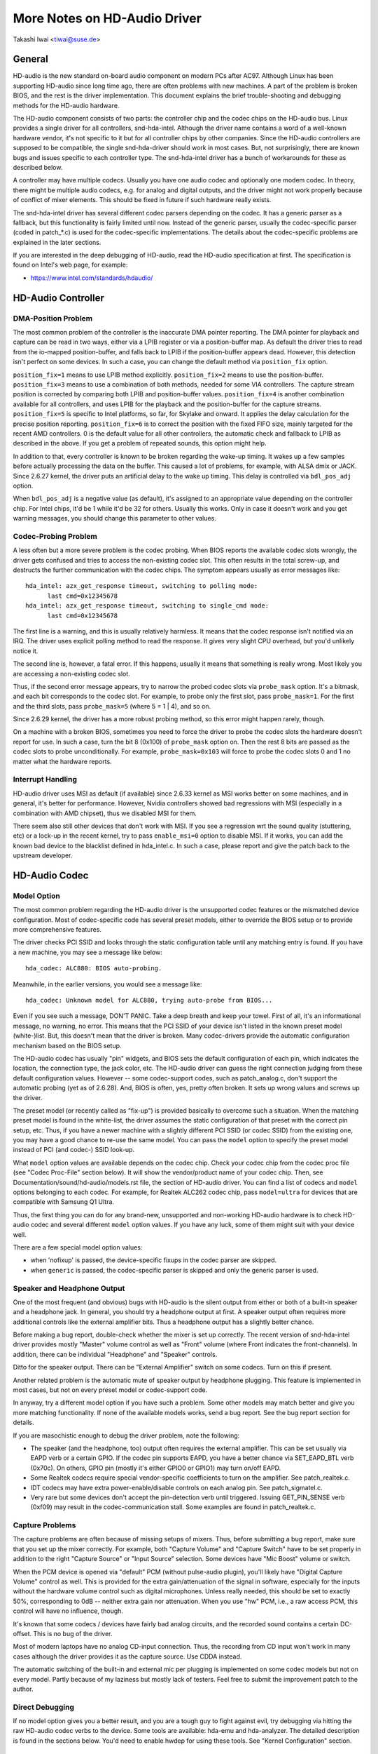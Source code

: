 =============================
More Notes on HD-Audio Driver
=============================

Takashi Iwai <tiwai@suse.de>


General
=======

HD-audio is the new standard on-board audio component on modern PCs
after AC97.  Although Linux has been supporting HD-audio since long
time ago, there are often problems with new machines.  A part of the
problem is broken BIOS, and the rest is the driver implementation.
This document explains the brief trouble-shooting and debugging
methods for the	HD-audio hardware.

The HD-audio component consists of two parts: the controller chip and 
the codec chips on the HD-audio bus.  Linux provides a single driver
for all controllers, snd-hda-intel.  Although the driver name contains
a word of a well-known hardware vendor, it's not specific to it but for
all controller chips by other companies.  Since the HD-audio
controllers are supposed to be compatible, the single snd-hda-driver
should work in most cases.  But, not surprisingly, there are known
bugs and issues specific to each controller type.  The snd-hda-intel
driver has a bunch of workarounds for these as described below.

A controller may have multiple codecs.  Usually you have one audio
codec and optionally one modem codec.  In theory, there might be
multiple audio codecs, e.g. for analog and digital outputs, and the
driver might not work properly because of conflict of mixer elements.
This should be fixed in future if such hardware really exists.

The snd-hda-intel driver has several different codec parsers depending
on the codec.  It has a generic parser as a fallback, but this
functionality is fairly limited until now.  Instead of the generic
parser, usually the codec-specific parser (coded in patch_*.c) is used
for the codec-specific implementations.  The details about the
codec-specific problems are explained in the later sections.

If you are interested in the deep debugging of HD-audio, read the
HD-audio specification at first.  The specification is found on
Intel's web page, for example:

* https://www.intel.com/standards/hdaudio/


HD-Audio Controller
===================

DMA-Position Problem
--------------------
The most common problem of the controller is the inaccurate DMA
pointer reporting.  The DMA pointer for playback and capture can be
read in two ways, either via a LPIB register or via a position-buffer
map.  As default the driver tries to read from the io-mapped
position-buffer, and falls back to LPIB if the position-buffer appears
dead.  However, this detection isn't perfect on some devices.  In such
a case, you can change the default method via ``position_fix`` option.

``position_fix=1`` means to use LPIB method explicitly.
``position_fix=2`` means to use the position-buffer.
``position_fix=3`` means to use a combination of both methods, needed
for some VIA controllers.  The capture stream position is corrected
by comparing both LPIB and position-buffer values.
``position_fix=4`` is another combination available for all controllers,
and uses LPIB for the playback and the position-buffer for the capture
streams.
``position_fix=5`` is specific to Intel platforms, so far, for Skylake
and onward.  It applies the delay calculation for the precise position
reporting.
``position_fix=6`` is to correct the position with the fixed FIFO
size, mainly targeted for the recent AMD controllers.
0 is the default value for all other
controllers, the automatic check and fallback to LPIB as described in
the above.  If you get a problem of repeated sounds, this option might
help.

In addition to that, every controller is known to be broken regarding
the wake-up timing.  It wakes up a few samples before actually
processing the data on the buffer.  This caused a lot of problems, for
example, with ALSA dmix or JACK.  Since 2.6.27 kernel, the driver puts
an artificial delay to the wake up timing.  This delay is controlled
via ``bdl_pos_adj`` option. 

When ``bdl_pos_adj`` is a negative value (as default), it's assigned to
an appropriate value depending on the controller chip.  For Intel
chips, it'd be 1 while it'd be 32 for others.  Usually this works.
Only in case it doesn't work and you get warning messages, you should
change this parameter to other values.


Codec-Probing Problem
---------------------
A less often but a more severe problem is the codec probing.  When
BIOS reports the available codec slots wrongly, the driver gets
confused and tries to access the non-existing codec slot.  This often
results in the total screw-up, and destructs the further communication
with the codec chips.  The symptom appears usually as error messages
like:
::

    hda_intel: azx_get_response timeout, switching to polling mode:
          last cmd=0x12345678
    hda_intel: azx_get_response timeout, switching to single_cmd mode:
          last cmd=0x12345678

The first line is a warning, and this is usually relatively harmless.
It means that the codec response isn't notified via an IRQ.  The
driver uses explicit polling method to read the response.  It gives
very slight CPU overhead, but you'd unlikely notice it.

The second line is, however, a fatal error.  If this happens, usually
it means that something is really wrong.  Most likely you are
accessing a non-existing codec slot.

Thus, if the second error message appears, try to narrow the probed
codec slots via ``probe_mask`` option.  It's a bitmask, and each bit
corresponds to the codec slot.  For example, to probe only the first
slot, pass ``probe_mask=1``.  For the first and the third slots, pass
``probe_mask=5`` (where 5 = 1 | 4), and so on.

Since 2.6.29 kernel, the driver has a more robust probing method, so
this error might happen rarely, though.

On a machine with a broken BIOS, sometimes you need to force the
driver to probe the codec slots the hardware doesn't report for use.
In such a case, turn the bit 8 (0x100) of ``probe_mask`` option on.
Then the rest 8 bits are passed as the codec slots to probe
unconditionally.  For example, ``probe_mask=0x103`` will force to probe
the codec slots 0 and 1 no matter what the hardware reports.


Interrupt Handling
------------------
HD-audio driver uses MSI as default (if available) since 2.6.33
kernel as MSI works better on some machines, and in general, it's
better for performance.  However, Nvidia controllers showed bad
regressions with MSI (especially in a combination with AMD chipset),
thus we disabled MSI for them.

There seem also still other devices that don't work with MSI.  If you
see a regression wrt the sound quality (stuttering, etc) or a lock-up
in the recent kernel, try to pass ``enable_msi=0`` option to disable
MSI.  If it works, you can add the known bad device to the blacklist
defined in hda_intel.c.  In such a case, please report and give the
patch back to the upstream developer. 


HD-Audio Codec
==============

Model Option
------------
The most common problem regarding the HD-audio driver is the
unsupported codec features or the mismatched device configuration.
Most of codec-specific code has several preset models, either to
override the BIOS setup or to provide more comprehensive features.

The driver checks PCI SSID and looks through the static configuration
table until any matching entry is found.  If you have a new machine,
you may see a message like below:
::

    hda_codec: ALC880: BIOS auto-probing.

Meanwhile, in the earlier versions, you would see a message like:
::

    hda_codec: Unknown model for ALC880, trying auto-probe from BIOS...

Even if you see such a message, DON'T PANIC.  Take a deep breath and
keep your towel.  First of all, it's an informational message, no
warning, no error.  This means that the PCI SSID of your device isn't
listed in the known preset model (white-)list.  But, this doesn't mean
that the driver is broken.  Many codec-drivers provide the automatic
configuration mechanism based on the BIOS setup.

The HD-audio codec has usually "pin" widgets, and BIOS sets the default
configuration of each pin, which indicates the location, the
connection type, the jack color, etc.  The HD-audio driver can guess
the right connection judging from these default configuration values.
However -- some codec-support codes, such as patch_analog.c, don't
support the automatic probing (yet as of 2.6.28).  And, BIOS is often,
yes, pretty often broken.  It sets up wrong values and screws up the
driver.

The preset model (or recently called as "fix-up") is provided
basically to overcome such a situation.  When the matching preset
model is found in the white-list, the driver assumes the static
configuration of that preset with the correct pin setup, etc.
Thus, if you have a newer machine with a slightly different PCI SSID
(or codec SSID) from the existing one, you may have a good chance to
re-use the same model.  You can pass the ``model`` option to specify the
preset model instead of PCI (and codec-) SSID look-up.

What ``model`` option values are available depends on the codec chip.
Check your codec chip from the codec proc file (see "Codec Proc-File"
section below).  It will show the vendor/product name of your codec
chip.  Then, see Documentation/sound/hd-audio/models.rst file,
the section of HD-audio driver.  You can find a list of codecs
and ``model`` options belonging to each codec.  For example, for Realtek
ALC262 codec chip, pass ``model=ultra`` for devices that are compatible
with Samsung Q1 Ultra.

Thus, the first thing you can do for any brand-new, unsupported and
non-working HD-audio hardware is to check HD-audio codec and several
different ``model`` option values.  If you have any luck, some of them
might suit with your device well.

There are a few special model option values:

* when 'nofixup' is passed, the device-specific fixups in the codec
  parser are skipped.
* when ``generic`` is passed, the codec-specific parser is skipped and
  only the generic parser is used.


Speaker and Headphone Output
----------------------------
One of the most frequent (and obvious) bugs with HD-audio is the
silent output from either or both of a built-in speaker and a
headphone jack.  In general, you should try a headphone output at
first.  A speaker output often requires more additional controls like
the external amplifier bits.  Thus a headphone output has a slightly
better chance.

Before making a bug report, double-check whether the mixer is set up
correctly.  The recent version of snd-hda-intel driver provides mostly
"Master" volume control as well as "Front" volume (where Front
indicates the front-channels).  In addition, there can be individual
"Headphone" and "Speaker" controls.

Ditto for the speaker output.  There can be "External Amplifier"
switch on some codecs.  Turn on this if present.

Another related problem is the automatic mute of speaker output by
headphone plugging.  This feature is implemented in most cases, but
not on every preset model or codec-support code.

In anyway, try a different model option if you have such a problem.
Some other models may match better and give you more matching
functionality.  If none of the available models works, send a bug
report.  See the bug report section for details.

If you are masochistic enough to debug the driver problem, note the
following:

* The speaker (and the headphone, too) output often requires the
  external amplifier.  This can be set usually via EAPD verb or a
  certain GPIO.  If the codec pin supports EAPD, you have a better
  chance via SET_EAPD_BTL verb (0x70c).  On others, GPIO pin (mostly
  it's either GPIO0 or GPIO1) may turn on/off EAPD.
* Some Realtek codecs require special vendor-specific coefficients to
  turn on the amplifier.  See patch_realtek.c.
* IDT codecs may have extra power-enable/disable controls on each
  analog pin.  See patch_sigmatel.c.
* Very rare but some devices don't accept the pin-detection verb until
  triggered.  Issuing GET_PIN_SENSE verb (0xf09) may result in the
  codec-communication stall.  Some examples are found in
  patch_realtek.c.


Capture Problems
----------------
The capture problems are often because of missing setups of mixers.
Thus, before submitting a bug report, make sure that you set up the
mixer correctly.  For example, both "Capture Volume" and "Capture
Switch" have to be set properly in addition to the right "Capture
Source" or "Input Source" selection.  Some devices have "Mic Boost"
volume or switch.

When the PCM device is opened via "default" PCM (without pulse-audio
plugin), you'll likely have "Digital Capture Volume" control as well.
This is provided for the extra gain/attenuation of the signal in
software, especially for the inputs without the hardware volume
control such as digital microphones.  Unless really needed, this
should be set to exactly 50%, corresponding to 0dB -- neither extra
gain nor attenuation.  When you use "hw" PCM, i.e., a raw access PCM,
this control will have no influence, though.

It's known that some codecs / devices have fairly bad analog circuits,
and the recorded sound contains a certain DC-offset.  This is no bug
of the driver.

Most of modern laptops have no analog CD-input connection.  Thus, the
recording from CD input won't work in many cases although the driver
provides it as the capture source.  Use CDDA instead.

The automatic switching of the built-in and external mic per plugging
is implemented on some codec models but not on every model.  Partly
because of my laziness but mostly lack of testers.  Feel free to
submit the improvement patch to the author.


Direct Debugging
----------------
If no model option gives you a better result, and you are a tough guy
to fight against evil, try debugging via hitting the raw HD-audio
codec verbs to the device.  Some tools are available: hda-emu and
hda-analyzer.  The detailed description is found in the sections
below.  You'd need to enable hwdep for using these tools.  See "Kernel
Configuration" section.


Other Issues
============

Kernel Configuration
--------------------
In general, I recommend you to enable the sound debug option,
``CONFIG_SND_DEBUG=y``, no matter whether you are debugging or not.
This enables snd_printd() macro and others, and you'll get additional
kernel messages at probing.

In addition, you can enable ``CONFIG_SND_DEBUG_VERBOSE=y``.  But this
will give you far more messages.  Thus turn this on only when you are
sure to want it.

Don't forget to turn on the appropriate ``CONFIG_SND_HDA_CODEC_*``
options.  Note that each of them corresponds to the codec chip, not
the controller chip.  Thus, even if lspci shows the Nvidia controller,
you may need to choose the option for other vendors.  If you are
unsure, just select all yes.

``CONFIG_SND_HDA_HWDEP`` is a useful option for debugging the driver.
When this is enabled, the driver creates hardware-dependent devices
(one per each codec), and you have a raw access to the device via
these device files.  For example, ``hwC0D2`` will be created for the
codec slot #2 of the first card (#0).  For debug-tools such as
hda-verb and hda-analyzer, the hwdep device has to be enabled.
Thus, it'd be better to turn this on always.

``CONFIG_SND_HDA_RECONFIG`` is a new option, and this depends on the
hwdep option above.  When enabled, you'll have some sysfs files under
the corresponding hwdep directory.  See "HD-audio reconfiguration"
section below.

``CONFIG_SND_HDA_POWER_SAVE`` option enables the power-saving feature.
See "Power-saving" section below.


Codec Proc-File
---------------
The codec proc-file is a treasure-chest for debugging HD-audio.
It shows most of useful information of each codec widget.

The proc file is located in /proc/asound/card*/codec#*, one file per
each codec slot.  You can know the codec vendor, product id and
names, the type of each widget, capabilities and so on.
This file, however, doesn't show the jack sensing state, so far.  This
is because the jack-sensing might be depending on the trigger state.

This file will be picked up by the debug tools, and also it can be fed
to the emulator as the primary codec information.  See the debug tools
section below.

This proc file can be also used to check whether the generic parser is
used.  When the generic parser is used, the vendor/product ID name
will appear as "Realtek ID 0262", instead of "Realtek ALC262".


HD-Audio Reconfiguration
------------------------
This is an experimental feature to allow you re-configure the HD-audio
codec dynamically without reloading the driver.  The following sysfs
files are available under each codec-hwdep device directory (e.g. 
/sys/class/sound/hwC0D0):

vendor_id
    Shows the 32bit codec vendor-id hex number.  You can change the
    vendor-id value by writing to this file.
subsystem_id
    Shows the 32bit codec subsystem-id hex number.  You can change the
    subsystem-id value by writing to this file.
revision_id
    Shows the 32bit codec revision-id hex number.  You can change the
    revision-id value by writing to this file.
afg
    Shows the AFG ID.  This is read-only.
mfg
    Shows the MFG ID.  This is read-only.
name
    Shows the codec name string.  Can be changed by writing to this
    file.
modelname
    Shows the currently set ``model`` option.  Can be changed by writing
    to this file.
init_verbs
    The extra verbs to execute at initialization.  You can add a verb by
    writing to this file.  Pass three numbers: nid, verb and parameter
    (separated with a space).
hints
    Shows / stores hint strings for codec parsers for any use.
    Its format is ``key = value``.  For example, passing ``jack_detect = no``
    will disable the jack detection of the machine completely.
init_pin_configs
    Shows the initial pin default config values set by BIOS.
driver_pin_configs
    Shows the pin default values set by the codec parser explicitly.
    This doesn't show all pin values but only the changed values by
    the parser.  That is, if the parser doesn't change the pin default
    config values by itself, this will contain nothing.
user_pin_configs
    Shows the pin default config values to override the BIOS setup.
    Writing this (with two numbers, NID and value) appends the new
    value.  The given will be used instead of the initial BIOS value at
    the next reconfiguration time.  Note that this config will override
    even the driver pin configs, too.
reconfig
    Triggers the codec re-configuration.  When any value is written to
    this file, the driver re-initialize and parses the codec tree
    again.  All the changes done by the sysfs entries above are taken
    into account.
clear
    Resets the codec, removes the mixer elements and PCM stuff of the
    specified codec, and clear all init verbs and hints.

For example, when you want to change the pin default configuration
value of the pin widget 0x14 to 0x9993013f, and let the driver
re-configure based on that state, run like below:
::

    # echo 0x14 0x9993013f > /sys/class/sound/hwC0D0/user_pin_configs
    # echo 1 > /sys/class/sound/hwC0D0/reconfig  


Hint Strings
------------
The codec parser have several switches and adjustment knobs for
matching better with the actual codec or device behavior.  Many of
them can be adjusted dynamically via "hints" strings as mentioned in
the section above.  For example, by passing ``jack_detect = no`` string
via sysfs or a patch file, you can disable the jack detection, thus
the codec parser will skip the features like auto-mute or mic
auto-switch.  As a boolean value, either ``yes``, ``no``, ``true``, ``false``,
``1`` or ``0`` can be passed.

The generic parser supports the following hints:

jack_detect (bool)
    specify whether the jack detection is available at all on this
    machine; default true
inv_jack_detect (bool)
    indicates that the jack detection logic is inverted
trigger_sense (bool)
    indicates that the jack detection needs the explicit call of
    AC_VERB_SET_PIN_SENSE verb
inv_eapd (bool)
    indicates that the EAPD is implemented in the inverted logic
pcm_format_first (bool)
    sets the PCM format before the stream tag and channel ID
sticky_stream (bool)
    keep the PCM format, stream tag and ID as long as possible;
    default true
spdif_status_reset (bool)
    reset the SPDIF status bits at each time the SPDIF stream is set
    up
pin_amp_workaround (bool)
    the output pin may have multiple amp values
single_adc_amp (bool)
    ADCs can have only single input amps
auto_mute (bool)
    enable/disable the headphone auto-mute feature; default true
auto_mic (bool)
    enable/disable the mic auto-switch feature; default true
line_in_auto_switch (bool)
    enable/disable the line-in auto-switch feature; default false
need_dac_fix (bool)
    limits the DACs depending on the channel count
primary_hp (bool)
    probe headphone jacks as the primary outputs; default true
multi_io (bool)
    try probing multi-I/O config (e.g. shared line-in/surround,
    mic/clfe jacks)
multi_cap_vol (bool)
    provide multiple capture volumes
inv_dmic_split (bool)
    provide split internal mic volume/switch for phase-inverted
    digital mics
indep_hp (bool)
    provide the independent headphone PCM stream and the corresponding
    mixer control, if available
add_stereo_mix_input (bool)
    add the stereo mix (analog-loopback mix) to the input mux if
    available 
add_jack_modes (bool)
    add "xxx Jack Mode" enum controls to each I/O jack for allowing to
    change the headphone amp and mic bias VREF capabilities
power_save_node (bool)
    advanced power management for each widget, controlling the power
    sate (D0/D3) of each widget node depending on the actual pin and
    stream states
power_down_unused (bool)
    power down the unused widgets, a subset of power_save_node, and
    will be dropped in future 
add_hp_mic (bool)
    add the headphone to capture source if possible
hp_mic_detect (bool)
    enable/disable the hp/mic shared input for a single built-in mic
    case; default true
vmaster (bool)
    enable/disable the virtual Master control; default true
mixer_nid (int)
    specifies the widget NID of the analog-loopback mixer


Early Patching
--------------
When ``CONFIG_SND_HDA_PATCH_LOADER=y`` is set, you can pass a "patch"
as a firmware file for modifying the HD-audio setup before
initializing the codec.  This can work basically like the
reconfiguration via sysfs in the above, but it does it before the
first codec configuration.

A patch file is a plain text file which looks like below:

::

    [codec]
    0x12345678 0xabcd1234 2

    [model]
    auto

    [pincfg]
    0x12 0x411111f0

    [verb]
    0x20 0x500 0x03
    0x20 0x400 0xff

    [hint]
    jack_detect = no


The file needs to have a line ``[codec]``.  The next line should contain
three numbers indicating the codec vendor-id (0x12345678 in the
example), the codec subsystem-id (0xabcd1234) and the address (2) of
the codec.  The rest patch entries are applied to this specified codec
until another codec entry is given.  Passing 0 or a negative number to
the first or the second value will make the check of the corresponding
field be skipped.  It'll be useful for really broken devices that don't
initialize SSID properly.

The ``[model]`` line allows to change the model name of the each codec.
In the example above, it will be changed to model=auto.
Note that this overrides the module option.

After the ``[pincfg]`` line, the contents are parsed as the initial
default pin-configurations just like ``user_pin_configs`` sysfs above.
The values can be shown in user_pin_configs sysfs file, too.

Similarly, the lines after ``[verb]`` are parsed as ``init_verbs``
sysfs entries, and the lines after ``[hint]`` are parsed as ``hints``
sysfs entries, respectively.

Another example to override the codec vendor id from 0x12345678 to
0xdeadbeef is like below:
::

    [codec]
    0x12345678 0xabcd1234 2

    [vendor_id]
    0xdeadbeef


In the similar way, you can override the codec subsystem_id via
``[subsystem_id]``, the revision id via ``[revision_id]`` line.
Also, the codec chip name can be rewritten via ``[chip_name]`` line.
::

    [codec]
    0x12345678 0xabcd1234 2

    [subsystem_id]
    0xffff1111

    [revision_id]
    0x10

    [chip_name]
    My-own NEWS-0002


The hd-audio driver reads the file via request_firmware().  Thus,
a patch file has to be located on the appropriate firmware path,
typically, /lib/firmware.  For example, when you pass the option
``patch=hda-init.fw``, the file /lib/firmware/hda-init.fw must be
present.

The patch module option is specific to each card instance, and you
need to give one file name for each instance, separated by commas.
For example, if you have two cards, one for an on-board analog and one 
for an HDMI video board, you may pass patch option like below:
::

    options snd-hda-intel patch=on-board-patch,hdmi-patch


Power-Saving
------------
The power-saving is a kind of auto-suspend of the device.  When the
device is inactive for a certain time, the device is automatically
turned off to save the power.  The time to go down is specified via
``power_save`` module option, and this option can be changed dynamically
via sysfs.

The power-saving won't work when the analog loopback is enabled on
some codecs.  Make sure that you mute all unneeded signal routes when
you want the power-saving.

The power-saving feature might cause audible click noises at each
power-down/up depending on the device.  Some of them might be
solvable, but some are hard, I'm afraid.  Some distros such as
openSUSE enables the power-saving feature automatically when the power
cable is unplugged.  Thus, if you hear noises, suspect first the
power-saving.  See /sys/module/snd_hda_intel/parameters/power_save to
check the current value.  If it's non-zero, the feature is turned on.

The recent kernel supports the runtime PM for the HD-audio controller
chip, too.  It means that the HD-audio controller is also powered up /
down dynamically.  The feature is enabled only for certain controller
chips like Intel LynxPoint.  You can enable/disable this feature
forcibly by setting ``power_save_controller`` option, which is also
available at /sys/module/snd_hda_intel/parameters directory.


Tracepoints
-----------
The hd-audio driver gives a few basic tracepoints.
``hda:hda_send_cmd`` traces each CORB write while ``hda:hda_get_response``
traces the response from RIRB (only when read from the codec driver).
``hda:hda_bus_reset`` traces the bus-reset due to fatal error, etc,
``hda:hda_unsol_event`` traces the unsolicited events, and
``hda:hda_power_down`` and ``hda:hda_power_up`` trace the power down/up
via power-saving behavior.

Enabling all tracepoints can be done like
::

    # echo 1 > /sys/kernel/debug/tracing/events/hda/enable

then after some commands, you can traces from
/sys/kernel/debug/tracing/trace file.  For example, when you want to
trace what codec command is sent, enable the tracepoint like:
::

    # cat /sys/kernel/debug/tracing/trace
    # tracer: nop
    #
    #       TASK-PID    CPU#    TIMESTAMP  FUNCTION
    #          | |       |          |         |
	   <...>-7807  [002] 105147.774889: hda_send_cmd: [0:0] val=e3a019
	   <...>-7807  [002] 105147.774893: hda_send_cmd: [0:0] val=e39019
	   <...>-7807  [002] 105147.999542: hda_send_cmd: [0:0] val=e3a01a
	   <...>-7807  [002] 105147.999543: hda_send_cmd: [0:0] val=e3901a
	   <...>-26764 [001] 349222.837143: hda_send_cmd: [0:0] val=e3a019
	   <...>-26764 [001] 349222.837148: hda_send_cmd: [0:0] val=e39019
	   <...>-26764 [001] 349223.058539: hda_send_cmd: [0:0] val=e3a01a
	   <...>-26764 [001] 349223.058541: hda_send_cmd: [0:0] val=e3901a

Here ``[0:0]`` indicates the card number and the codec address, and
``val`` shows the value sent to the codec, respectively.  The value is
a packed value, and you can decode it via hda-decode-verb program
included in hda-emu package below.  For example, the value e3a019 is
to set the left output-amp value to 25.
::

    % hda-decode-verb 0xe3a019
    raw value = 0x00e3a019
    cid = 0, nid = 0x0e, verb = 0x3a0, parm = 0x19
    raw value: verb = 0x3a0, parm = 0x19
    verbname = set_amp_gain_mute
    amp raw val = 0xa019
    output, left, idx=0, mute=0, val=25


Development Tree
----------------
The latest development codes for HD-audio are found on sound git tree:

* git://git.kernel.org/pub/scm/linux/kernel/git/tiwai/sound.git

The master branch or for-next branches can be used as the main
development branches in general while the development for the current
and next kernels are found in for-linus and for-next branches,
respectively.


Sending a Bug Report
--------------------
If any model or module options don't work for your device, it's time
to send a bug report to the developers.  Give the following in your
bug report:

* Hardware vendor, product and model names
* Kernel version (and ALSA-driver version if you built externally)
* ``alsa-info.sh`` output; run with ``--no-upload`` option.  See the
  section below about alsa-info

If it's a regression, at best, send alsa-info outputs of both working
and non-working kernels.  This is really helpful because we can
compare the codec registers directly.

Send a bug report either the following:

kernel-bugzilla
    https://bugzilla.kernel.org/
alsa-devel ML
    alsa-devel@alsa-project.org


Debug Tools
===========

This section describes some tools available for debugging HD-audio
problems.

alsa-info
---------
The script ``alsa-info.sh`` is a very useful tool to gather the audio
device information.  It's included in alsa-utils package.  The latest
version can be found on git repository:

* git://git.alsa-project.org/alsa-utils.git

The script can be fetched directly from the following URL, too:

* https://www.alsa-project.org/alsa-info.sh

Run this script as root, and it will gather the important information
such as the module lists, module parameters, proc file contents
including the codec proc files, mixer outputs and the control
elements.  As default, it will store the information onto a web server
on alsa-project.org.  But, if you send a bug report, it'd be better to
run with ``--no-upload`` option, and attach the generated file.

There are some other useful options.  See ``--help`` option output for
details.

When a probe error occurs or when the driver obviously assigns a
mismatched model, it'd be helpful to load the driver with
``probe_only=1`` option (at best after the cold reboot) and run
alsa-info at this state.  With this option, the driver won't configure
the mixer and PCM but just tries to probe the codec slot.  After
probing, the proc file is available, so you can get the raw codec
information before modified by the driver.  Of course, the driver
isn't usable with ``probe_only=1``.  But you can continue the
configuration via hwdep sysfs file if hda-reconfig option is enabled.
Using ``probe_only`` mask 2 skips the reset of HDA codecs (use
``probe_only=3`` as module option). The hwdep interface can be used
to determine the BIOS codec initialization.


hda-verb
--------
hda-verb is a tiny program that allows you to access the HD-audio
codec directly.  You can execute a raw HD-audio codec verb with this.
This program accesses the hwdep device, thus you need to enable the
kernel config ``CONFIG_SND_HDA_HWDEP=y`` beforehand.

The hda-verb program takes four arguments: the hwdep device file, the
widget NID, the verb and the parameter.  When you access to the codec
on the slot 2 of the card 0, pass /dev/snd/hwC0D2 to the first
argument, typically.  (However, the real path name depends on the
system.)

The second parameter is the widget number-id to access.  The third
parameter can be either a hex/digit number or a string corresponding
to a verb.  Similarly, the last parameter is the value to write, or
can be a string for the parameter type.

::

    % hda-verb /dev/snd/hwC0D0 0x12 0x701 2
    nid = 0x12, verb = 0x701, param = 0x2
    value = 0x0

    % hda-verb /dev/snd/hwC0D0 0x0 PARAMETERS VENDOR_ID
    nid = 0x0, verb = 0xf00, param = 0x0
    value = 0x10ec0262

    % hda-verb /dev/snd/hwC0D0 2 set_a 0xb080
    nid = 0x2, verb = 0x300, param = 0xb080
    value = 0x0


Although you can issue any verbs with this program, the driver state
won't be always updated.  For example, the volume values are usually
cached in the driver, and thus changing the widget amp value directly
via hda-verb won't change the mixer value.

The hda-verb program is included now in alsa-tools:

* git://git.alsa-project.org/alsa-tools.git

Also, the old stand-alone package is found in the ftp directory:

* ftp://ftp.suse.com/pub/people/tiwai/misc/

Also a git repository is available:

* git://git.kernel.org/pub/scm/linux/kernel/git/tiwai/hda-verb.git

See README file in the tarball for more details about hda-verb
program.


hda-analyzer
------------
hda-analyzer provides a graphical interface to access the raw HD-audio
control, based on pyGTK2 binding.  It's a more powerful version of
hda-verb.  The program gives you an easy-to-use GUI stuff for showing
the widget information and adjusting the amp values, as well as the
proc-compatible output.

The hda-analyzer:

* https://git.alsa-project.org/?p=alsa.git;a=tree;f=hda-analyzer

is a part of alsa.git repository in alsa-project.org:

* git://git.alsa-project.org/alsa.git

Codecgraph
----------
Codecgraph is a utility program to generate a graph and visualizes the
codec-node connection of a codec chip.  It's especially useful when
you analyze or debug a codec without a proper datasheet.  The program
parses the given codec proc file and converts to SVG via graphiz
program.

The tarball and GIT trees are found in the web page at:

* http://helllabs.org/codecgraph/


hda-emu
-------
hda-emu is an HD-audio emulator.  The main purpose of this program is
to debug an HD-audio codec without the real hardware.  Thus, it
doesn't emulate the behavior with the real audio I/O, but it just
dumps the codec register changes and the ALSA-driver internal changes
at probing and operating the HD-audio driver.

The program requires a codec proc-file to simulate.  Get a proc file
for the target codec beforehand, or pick up an example codec from the
codec proc collections in the tarball.  Then, run the program with the
proc file, and the hda-emu program will start parsing the codec file
and simulates the HD-audio driver:

::

    % hda-emu codecs/stac9200-dell-d820-laptop
    # Parsing..
    hda_codec: Unknown model for STAC9200, using BIOS defaults
    hda_codec: pin nid 08 bios pin config 40c003fa
    ....


The program gives you only a very dumb command-line interface.  You
can get a proc-file dump at the current state, get a list of control
(mixer) elements, set/get the control element value, simulate the PCM
operation, the jack plugging simulation, etc.

The program is found in the git repository below:

* git://git.kernel.org/pub/scm/linux/kernel/git/tiwai/hda-emu.git

See README file in the repository for more details about hda-emu
program.


hda-jack-retask
---------------
hda-jack-retask is a user-friendly GUI program to manipulate the
HD-audio pin control for jack retasking.  If you have a problem about
the jack assignment, try this program and check whether you can get
useful results.  Once when you figure out the proper pin assignment,
it can be fixed either in the driver code statically or via passing a
firmware patch file (see "Early Patching" section).

The program is included in alsa-tools now:

* git://git.alsa-project.org/alsa-tools.git
